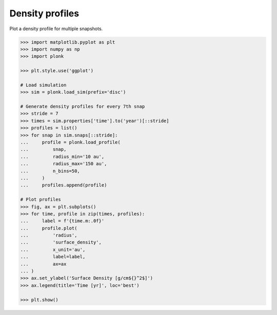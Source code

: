 ----------------
Density profiles
----------------

Plot a density profile for multiple snapshots.

.. code-block:: pycon

    >>> import matplotlib.pyplot as plt
    >>> import numpy as np
    >>> import plonk

    >>> plt.style.use('ggplot')

    # Load simulation
    >>> sim = plonk.load_sim(prefix='disc')

    # Generate density profiles for every 7th snap
    >>> stride = 7
    >>> times = sim.properties['time'].to('year')[::stride]
    >>> profiles = list()
    >>> for snap in sim.snaps[::stride]:
    ...     profile = plonk.load_profile(
    ...         snap,
    ...         radius_min='10 au',
    ...         radius_max='150 au',
    ...         n_bins=50,
    ...     )
    ...     profiles.append(profile)

    # Plot profiles
    >>> fig, ax = plt.subplots()
    >>> for time, profile in zip(times, profiles):
    ...     label = f'{time.m:.0f}'
    ...     profile.plot(
    ...         'radius',
    ...         'surface_density',
    ...         x_unit='au',
    ...         label=label,
    ...         ax=ax
    ... )
    >>> ax.set_ylabel('Surface Density [g/cm${}^2$]')
    >>> ax.legend(title='Time [yr]', loc='best')

    >>> plt.show()

.. figure:: ../_static/density_profile.png
